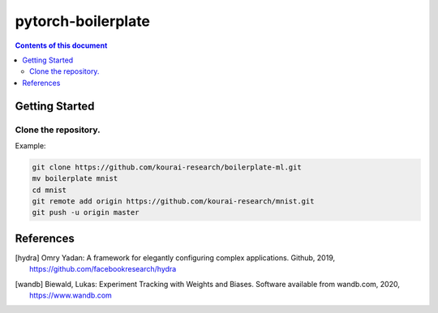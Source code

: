
*******************
pytorch-boilerplate
*******************

.. contents:: **Contents of this document**
   :depth: 2

Getting Started
===============

Clone the repository.
*********************

Example:

.. code:: shell

    git clone https://github.com/kourai-research/boilerplate-ml.git
    mv boilerplate mnist
    cd mnist
    git remote add origin https://github.com/kourai-research/mnist.git
    git push -u origin master



References
==========

.. [hydra] Omry Yadan:
      A framework for elegantly configuring complex applications.
      Github, 2019, https://github.com/facebookresearch/hydra
.. [wandb] Biewald, Lukas:
      Experiment Tracking with Weights and Biases.
      Software available from wandb.com, 2020, https://www.wandb.com
